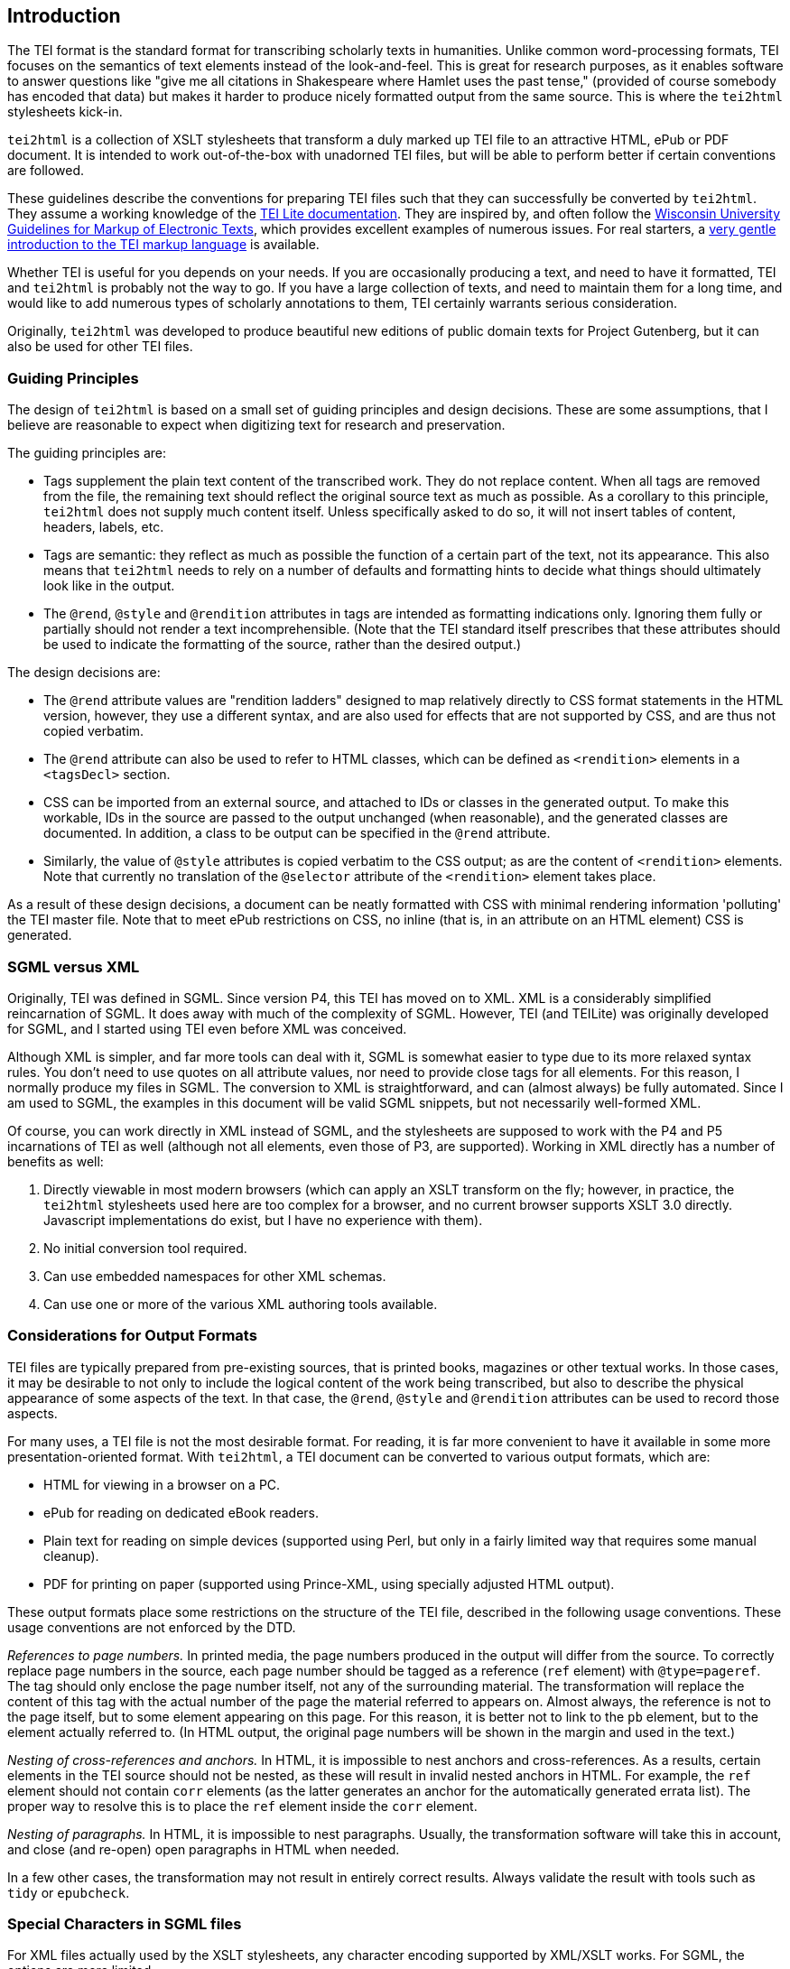 == Introduction

The TEI format is the standard format for transcribing scholarly texts in humanities. Unlike common word-processing formats, TEI focuses on the semantics of text elements instead of the look-and-feel. This is great for research purposes, as it enables software to answer questions like "give me all citations in Shakespeare where Hamlet uses the past tense," (provided of course somebody has encoded that data) but makes it harder to produce nicely formatted output from the same source. This is where the `tei2html` stylesheets kick-in.

`tei2html` is a collection of XSLT stylesheets that transform a duly marked up TEI file to an attractive HTML, ePub or PDF document. It is intended to work out-of-the-box with unadorned TEI files, but will be able to perform better if certain conventions are followed.

These guidelines describe the conventions for preparing TEI files such that they can successfully be converted by `tei2html`. They assume a working knowledge of the http://www.tei-c.org/Lite/teiu5_en.html[TEI Lite documentation]. They are inspired by, and often follow the http://uwdcc.library.wisc.edu/resources/etext/TEIGuidelines.shtml[Wisconsin University Guidelines for Markup of Electronic Texts], which provides excellent examples of numerous issues. For real starters, a http://www.tei-c.org/Support/Learn/mueller-index.htm[very gentle introduction to the TEI markup language] is available.

Whether TEI is useful for you depends on your needs. If you are occasionally producing a text, and need to have it formatted, TEI and `tei2html` is probably not the way to go. If you have a large collection of texts, and need to maintain them for a long time, and would like to add numerous types of scholarly annotations to them, TEI certainly warrants serious consideration.

Originally, `tei2html` was developed to produce beautiful new editions of public domain texts for Project Gutenberg, but it can also be used for other TEI files.

=== Guiding Principles

The design of `tei2html` is based on a small set of guiding principles and design decisions. These are some assumptions, that I believe are reasonable to expect when digitizing text for research and preservation.

The guiding principles are:

* Tags supplement the plain text content of the transcribed work. They do not replace content. When all tags are removed from the file, the remaining text should reflect the original source text as much as possible. As a corollary to this principle, `tei2html` does not supply much content itself. Unless specifically asked to do so, it will not insert tables of content, headers, labels, etc.
* Tags are semantic: they reflect as much as possible the function of a certain part of the text, not its appearance. This also means that `tei2html` needs to rely on a number of defaults and formatting hints to decide what things should ultimately look like in the output.
* The `@rend`, `@style` and `@rendition` attributes in tags are intended as formatting indications only. Ignoring them fully or partially should not render a text incomprehensible. (Note that the TEI standard itself prescribes that these attributes should be used to indicate the formatting of the source, rather than the desired output.)

The design decisions are:

* The `@rend` attribute values are "rendition ladders" designed to map relatively directly to CSS format statements in the HTML version, however, they use a different syntax, and are also used for effects that are not supported by CSS, and are thus not copied verbatim.
* The `@rend` attribute can also be used to refer to HTML classes, which can be defined as `&lt;rendition&gt;` elements in a `&lt;tagsDecl&gt;` section.
* CSS can be imported from an external source, and attached to IDs or classes in the generated output. To make this workable, IDs in the source are passed to the output unchanged (when reasonable), and the generated classes are documented. In addition, a class to be output can be specified in the `@rend` attribute.
* Similarly, the value of `@style` attributes is copied verbatim to the CSS output; as are the content of `&lt;rendition&gt;` elements. Note that currently no translation of the `@selector` attribute of the `&lt;rendition&gt;` element takes place.

As a result of these design decisions, a document can be neatly formatted with CSS with minimal rendering information 'polluting' the TEI master file. Note that to meet ePub restrictions on CSS, no inline (that is, in an attribute on an HTML element) CSS is generated.

=== SGML versus XML

Originally, TEI was defined in SGML. Since version P4, this TEI has moved on to XML. XML is a considerably simplified reincarnation of SGML. It does away with much of the complexity of SGML. However, TEI (and TEILite) was originally developed for SGML, and I started using TEI even before XML was conceived.

Although XML is simpler, and far more tools can deal with it, SGML is somewhat easier to type due to its more relaxed syntax rules. You don't need to use quotes on all attribute values, nor need to provide close tags for all elements. For this reason, I normally produce my files in SGML. The conversion to XML is straightforward, and can (almost always) be fully automated. Since I am used to SGML, the examples in this document will be valid SGML snippets, but not necessarily well-formed XML.

Of course, you can work directly in XML instead of SGML, and the stylesheets are supposed to work with the P4 and P5 incarnations of TEI as well (although not all elements, even those of P3, are supported). Working in XML directly has a number of benefits as well:

. Directly viewable in most modern browsers (which can apply an XSLT transform on the fly; however, in practice, the `tei2html` stylesheets used here are too complex for a browser, and no current browser supports XSLT 3.0 directly. Javascript implementations do exist, but I have no experience with them).
. No initial conversion tool required.
. Can use embedded namespaces for other XML schemas.
. Can use one or more of the various XML authoring tools available.

=== Considerations for Output Formats

TEI files are typically prepared from pre-existing sources, that is printed books, magazines or other textual works. In those cases, it may be desirable to not only to include the logical content of the work being transcribed, but also to describe the physical appearance of some aspects of the text. In that case, the `@rend`, `@style` and `@rendition` attributes can be used to record those aspects.

For many uses, a TEI file is not the most desirable format. For reading, it is far more convenient to have it available in some more presentation-oriented format. With `tei2html`, a TEI document can be converted to various output formats, which are:

* HTML for viewing in a browser on a PC.
* ePub for reading on dedicated eBook readers.
* Plain text for reading on simple devices (supported using Perl, but only in a fairly limited way that requires some manual cleanup).
* PDF for printing on paper (supported using Prince-XML, using specially adjusted HTML output).

These output formats place some restrictions on the structure of the TEI file, described in the following usage conventions. These usage conventions are not enforced by the DTD.

_References to page numbers._ In printed media, the page numbers produced in the output will differ from the source. To correctly replace page numbers in the source, each page number should be tagged as a reference (`ref` element) with `@type=pageref`. The tag should only enclose the page number itself, not any of the surrounding material. The transformation will replace the content of this tag with the actual number of the page the material referred to appears on. Almost always, the reference is not to the page itself, but to some element appearing on this page. For this reason, it is better not to link to the `pb` element, but to the element actually referred to. (In HTML output, the original page numbers will be shown in the margin and used in the text.)

_Nesting of cross-references and anchors._ In HTML, it is impossible to nest anchors and cross-references. As a results, certain elements in the TEI source should not be nested, as these will result in invalid nested anchors in HTML. For example, the `ref` element should not contain `corr` elements (as the latter generates an anchor for the automatically generated errata list). The proper way to resolve this is to place the `ref` element inside the `corr` element.

_Nesting of paragraphs._ In HTML, it is impossible to nest paragraphs. Usually, the transformation software will take this in account, and close (and re-open) open paragraphs in HTML when needed.

In a few other cases, the transformation may not result in entirely correct results. Always validate the result with tools such as `tidy` or `epubcheck`.

=== Special Characters in SGML files

For XML files actually used by the XSLT stylesheets, any character encoding supported by XML/XSLT works. For SGML, the options are more limited.

Also, the pre-processing scripts in Perl can only deal with either pure 7-bit ASCII or the ISO 8859-1 character set. All characters outside those ranges are to be represented by character entities.

Use entities from the following sets:

* The standard SGML ISO 8859 entity sets.
* The other declared entity sets that come with the TEI DTD.
* Invent your own descriptive abbreviation. Always provide the Unicode code point for a character (if it exists) in the entity declaration, and provide the Unicode character name or a description in a comment. Please follow the pattern used by ISO where possible.
* Numeric character entities, based on Unicode.

For longer fragments in a non-Latin script, I normally use an ASCII based transliteration scheme, and supply tools (called `patc`) to convert these to Unicode. For documents completely a non-Latin script, it will probably be better to work with Unicode in a suitable editor (and using XML directly).

==== Fractions entities

Fractions of one figure above and below.

`&amp;frac12;`

Fractions with more than one figure above or below.

`&amp;frac3_16;`
`&amp;frac23_100;`

==== Special filling characters for leaders

_Future plan_

`&amp;dotfil;`
`&amp;dashfil;`
`&amp;linefil;`
`&amp;spacefil;`

These are roughly equivalent to TeX's special glue values.

Note: a better approach will be to use the `&lt;space&gt;` tag, with appropriate rendering information, e.g.

----
<space @rend="leader(dotted)"/>
----

or 

----
<space dim="horizontal" @rend="leader(' &ndash; ')"/>
----

As long the leader CSS this is not directly supported by browsers, we can use the method outlined here to render this in HTML: https://www.w3.org/Style/Examples/007/leaders.en.html
